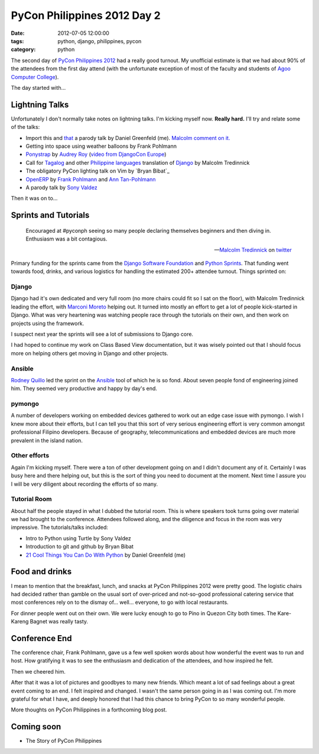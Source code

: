============================
PyCon Philippines 2012 Day 2
============================

:date: 2012-07-05 12:00:00
:tags: python, django, philippines, pycon
:category: python

The second day of `PyCon Philippines 2012`_ had a really good turnout. My unofficial estimate is that we had about 90% of the attendees from the first day attend (with the unfortunate exception of most of the faculty and students of `Agoo Computer College`_).

The day started with...

Lightning Talks
===============

Unfortunately I don't normally take notes on lightning talks. I'm kicking myself now. **Really hard.** I'll try and relate some of the talks:

* Import this and that_ a parody talk by Daniel Greenfeld (me). `Malcolm comment on it.`_
* Getting into space using weather balloons by Frank Pohlmann
* Ponystrap_ by `Audrey Roy`_ (`video from DjangoCon Europe`_)
* Call for Tagalog_ and other `Philippine languages`_ translation of Django_ by Malcolm Tredinnick
* The obligatory PyCon lighting talk on Vim by `Bryan Bibat`_
* OpenERP_ by Frank_ Pohlmann_ and `Ann Tan-Pohlmann`_
* A parody talk by `Sony Valdez`_

.. _Tagalog: http://en.wikipedia.org/wiki/Tagalog
.. _Django: http://djangoproject.com
.. _`Philippine languages`: http://en.wikipedia.org/wiki/Philippine_languages
.. _`Sony Valdez`: https://twitter.com/mrvaldez
.. _OpenERP: http://openerp.com/
.. _`Malcolm comment on it.`: https://twitter.com/malcolmt/status/219244338029412352

Then it was on to...

Sprints and Tutorials
======================

.. epigraph::

    Encouraged at #pyconph seeing so many people declaring themselves beginners and then diving in. Enthusiasm was a bit contagious.
    
    -- `Malcolm Tredinnick`_ on twitter_

.. _twitter: https://twitter.com/malcolmt/status/219425413301157889

Primary funding for the sprints came from the `Django Software Foundation`_ and `Python Sprints`_. That funding went towards food, drinks, and various logistics for handling the estimated 200+ attendee turnout.  Things sprinted on:

Django
-------

Django had it's own dedicated and very full room (no more chairs could fit so I sat on the floor), with Malcolm Tredinnick leading the effort, with Marconi_ Moreto_ helping out. It turned into mostly an effort to get a lot of people kick-started in Django. What was very heartening was watching people race through the tutorials on their own, and then work on projects using the framework. 

.. _Marconi: http://marconijr.com/
.. _Moreto: https://twitter.com/marconimjr 
.. _`Malcolm Tredinnick`: https://twitter.com/malcolmt

I suspect next year the sprints will see a lot of submissions to Django core.

I had hoped to continue my work on Class Based View documentation, but it was wisely pointed out that I should focus more on helping others get moving in Django and other projects.

Ansible
--------

Rodney_ Quillo_ led the sprint on the Ansible_ tool of which he is so fond. About seven people fond of engineering joined him. They seemed very productive and happy by day's end.

.. _Rodney: http://capsunlock.net
.. _Quillo: https://github.com/cocoy
.. _Ansible: http://ansible.github.com/

pymongo
-------

A number of developers working on embedded devices gathered to work out an edge case issue with pymongo. I wish I knew more about their efforts, but I can tell you that this sort of very serious engineering effort is very common amongst professional Filipino developers. Because of geography, telecommunications and embedded devices are much more prevalent in the island nation.

Other efforts
-------------

Again I'm kicking myself. There were a ton of other development going on and I didn't document any of it. Certainly I was busy here and there helping out, but this is the sort of thing you need to document at the moment. Next time I assure you I will be very diligent about recording the efforts of so many.

Tutorial Room
-------------

About half the people stayed in what I dubbed the tutorial room. This is where speakers took turns going over material we had brought to the conference. Attendees followed along, and the diligence and focus in the room was very impressive. The tutorials/talks included:

* Intro to Python using Turtle by Sony Valdez
* Introduction to git and github by Bryan Bibat
* `21 Cool Things You Can Do With Python`_ by Daniel Greenfeld (me)

Food and drinks
===============

I mean to mention that the breakfast, lunch, and snacks at PyCon Philippines 2012 were pretty good. The logistic chairs had decided rather than gamble on the usual sort of over-priced and not-so-good professional catering service that most conferences rely on to the dismay of... well... everyone, to go with local restaurants. 

For dinner people went out on their own. We were lucky enough to go to Pino in Quezon City both times. The Kare-Kareng Bagnet was really tasty.

Conference End
===============

The conference chair, Frank Pohlmann, gave us a few well spoken words about how wonderful the event was to run and host. How gratifying it was to see the enthusiasm and dedication of the attendees, and how inspired he felt.

Then we cheered him.

After that it was a lot of pictures and goodbyes to many new friends. Which meant a lot of sad feelings about a great event coming to an end. I felt inspired and changed. I wasn't the same person going in as I was coming out. I'm more grateful for what I have, and deeply honored that I had this chance to bring PyCon to so many wonderful people.

More thoughts on PyCon Philippines in a forthcoming blog post.

Coming soon
============

* The Story of PyCon Philippines

.. image:: http://farm8.staticflickr.com/7135/7516869028_ff24aaa027_z.jpg
   :name: Standing room only
   :align: left
   :target: http://www.flickr.com/photos/pydanny/7516869028/

.. _`PyCon Philippines 2012`: http://ph.pycon.org
.. _`Agoo Computer College`: http://www.13hq.com/
.. _that: http://pypi.python.org/pypi/that
.. _Ponystrap: https://github.com/audreyr/ponystrap
.. _`Audrey Roy`: http://audreymroy.com
.. _`video from DjangoCon Europe`: http://klewel.com/conferences/djangocon-2012/index.php?talkID=31
.. _`Django Software Foundation`: https://www.djangoproject.com/foundation
.. _`Python Sprints`: http://pythonsprints.com/
.. _`21 Cool Things You Can Do With Python`: http://www.slideshare.net/pydanny/python-worst-practices
.. _`Byran Bibat`: https://twitter.com/bry_bibat
.. _Frank: https://twitter.com/PliniusSecundus
.. _Pohlmann: http://www.auberonsolutions.com/
.. _`Ann Tan-Pohlmann`: http://www.linkedin.com/pub/ann-tan-pohlmann/4/a30/233
